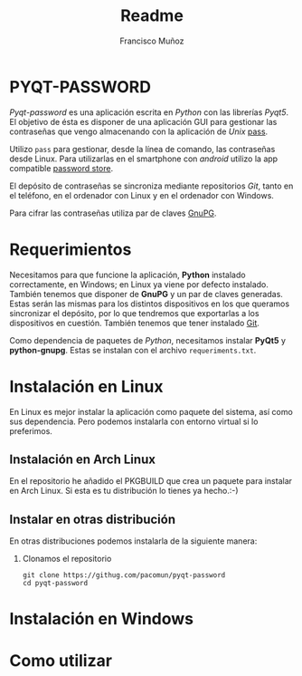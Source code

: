 #+TITLE: Readme
#+AUTHOR: Francisco Muñoz
* PYQT-PASSWORD
/Pyqt-password/ es una aplicación escrita en /Python/ con las librerías
/Pyqt5/. El objetivo de ésta es disponer de una aplicación GUI para
gestionar las contraseñas que vengo almacenando con  la aplicación de
/Unix/ [[https://www.passwordstore.org/][pass]].

Utilizo =pass= para gestionar, desde la línea de comando, las contraseñas
desde Linux. Para utilizarlas en el smartphone con /android/ utilizo la
app compatible [[https://play.google.com/store/apps/details?id=dev.msfjarvis.aps&hl=en&gl=US][password store]].

El depósito de contraseñas se sincroniza mediante repositorios /Git/,
tanto en el teléfono, en el ordenador con Linux y en el ordenador con
Windows.

Para cifrar las contraseñas utiliza par de claves [[https://gnupg.org/][GnuPG]].
* Requerimientos
Necesitamos para que funcione la aplicación, *Python* instalado
correctamente, en Windows; en Linux ya viene por defecto instalado.
También tenemos que disponer de *GnuPG* y un par de claves generadas.
Estas serán las mismas para los distintos dispositivos en los que queramos
sincronizar el depósito, por lo que tendremos que exportarlas a los
dispositivos en cuestión. También tenemos que tener instalado [[https://git-scm.com/][Git]].

Como dependencia de paquetes de /Python/, necesitamos instalar *PyQt5* y
*python-gnupg*. Estas se instalan con el archivo =requeriments.txt=.

* Instalación en Linux
En Linux es mejor instalar la aplicación como paquete del sistema, así
como sus dependencia. Pero podemos instalarla con entorno virtual si lo
preferimos.
** Instalación en Arch Linux
En el repositorio he añadido el PKGBUILD que crea un paquete para instalar
en Arch Linux. Si esta es tu distribución lo tienes ya hecho.:-)
** Instalar en otras distribución
En otras distribuciones podemos instalarla de la siguiente manera:
1. Clonamos el repositorio
   #+begin_src shell
git clone https://githug.com/pacomun/pyqt-password
cd pyqt-password
   #+end_src

* Instalación en Windows
* Como utilizar
